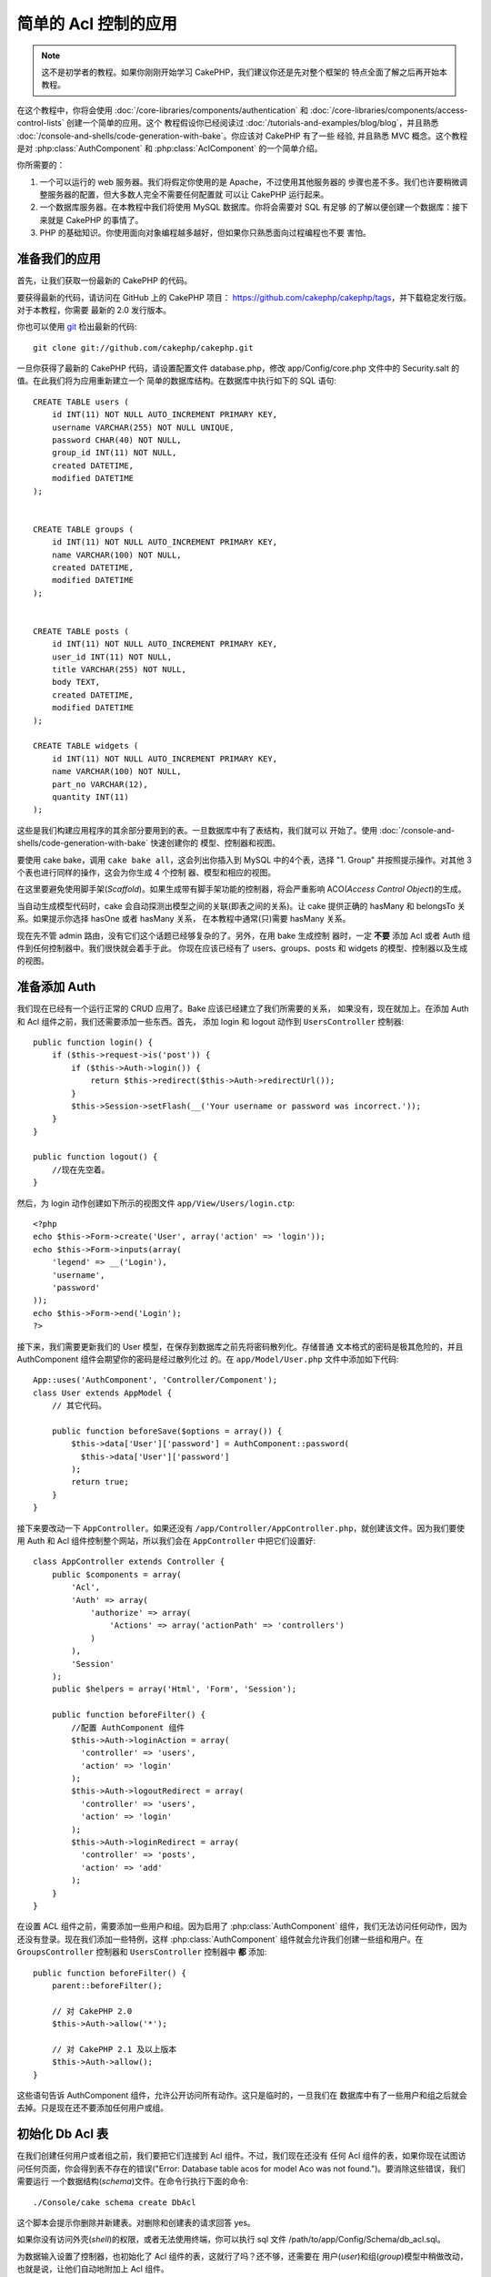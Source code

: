 简单的 Acl 控制的应用
###########################################

.. note::

    这不是初学者的教程。如果你刚刚开始学习 CakePHP，我们建议你还是先对整个框架的
    特点全面了解之后再开始本教程。


在这个教程中，你将会使用 :doc:`/core-libraries/components/authentication` 和
:doc:`/core-libraries/components/access-control-lists` 创建一个简单的应用。这个
教程假设你已经阅读过 :doc:`/tutorials-and-examples/blog/blog`，并且熟悉 
:doc:`/console-and-shells/code-generation-with-bake`。你应该对 CakePHP 有了一些
经验, 并且熟悉 MVC 概念。这个教程是对 :php:class:`AuthComponent` 和 
:php:class:`AclComponent` 的一个简单介绍。

你所需要的：


#. 一个可以运行的 web 服务器。我们将假定你使用的是 Apache，不过使用其他服务器的
   步骤也差不多。我们也许要稍微调整服务器的配置，但大多数人完全不需要任何配置就
   可以让 CakePHP 运行起来。  
#. 一个数据库服务器。在本教程中我们将使用 MySQL 数据库。你将会需要对 SQL 有足够
   的了解以便创建一个数据库：接下来就是 CakePHP 的事情了。
#. PHP 的基础知识。你使用面向对象编程越多越好，但如果你只熟悉面向过程编程也不要
   害怕。

准备我们的应用
=========================

首先，让我们获取一份最新的 CakePHP 的代码。

要获得最新的代码，请访问在 GitHub 上的 CakePHP 项目： 
https://github.com/cakephp/cakephp/tags，并下载稳定发行版。对于本教程，你需要
最新的 2.0 发行版本。


你也可以使用 `git <http://git-scm.com/>`_ 检出最新的代码::

    git clone git://github.com/cakephp/cakephp.git

一旦你获得了最新的 CakePHP 代码，请设置配置文件 database.php，修改 
app/Config/core.php 文件中的 Security.salt 的值。在此我们将为应用重新建立一个
简单的数据库结构。在数据库中执行如下的 SQL 语句::

   CREATE TABLE users (
       id INT(11) NOT NULL AUTO_INCREMENT PRIMARY KEY,
       username VARCHAR(255) NOT NULL UNIQUE,
       password CHAR(40) NOT NULL,
       group_id INT(11) NOT NULL,
       created DATETIME,
       modified DATETIME
   );


   CREATE TABLE groups (
       id INT(11) NOT NULL AUTO_INCREMENT PRIMARY KEY,
       name VARCHAR(100) NOT NULL,
       created DATETIME,
       modified DATETIME
   );


   CREATE TABLE posts (
       id INT(11) NOT NULL AUTO_INCREMENT PRIMARY KEY,
       user_id INT(11) NOT NULL,
       title VARCHAR(255) NOT NULL,
       body TEXT,
       created DATETIME,
       modified DATETIME
   );

   CREATE TABLE widgets (
       id INT(11) NOT NULL AUTO_INCREMENT PRIMARY KEY,
       name VARCHAR(100) NOT NULL,
       part_no VARCHAR(12),
       quantity INT(11)
   );

这些是我们构建应用程序的其余部分要用到的表。一旦数据库中有了表结构，我们就可以
开始了。使用 :doc:`/console-and-shells/code-generation-with-bake` 快速创建你的
模型、控制器和视图。

要使用 cake bake，调用 ``cake bake all``，这会列出你插入到 MySQL 中的4个表，选择
"1. Group" 并按照提示操作。对其他 3 个表也进行同样的操作，这会为你生成 4 个控制
器、模型和相应的视图。

在这里要避免使用脚手架(*Scaffold*)。如果生成带有脚手架功能的控制器，将会严重影响
ACO(*Access Control Object*)的生成。

当自动生成模型代码时，cake 会自动探测出模型之间的关联(即表之间的关系)。让 cake 
提供正确的 hasMany 和 belongsTo 关系。如果提示你选择 hasOne 或者 hasMany 关系，
在本教程中通常(只)需要 hasMany 关系。

现在先不管 admin 路由，没有它们这个话题已经够复杂的了。另外，在用 bake 生成控制
器时，一定 **不要** 添加 Acl 或者 Auth 组件到任何控制器中。我们很快就会着手于此。
你现在应该已经有了 users、groups、posts 和 widgets 的模型、控制器以及生成的视图。

准备添加 Auth
=====================

我们现在已经有一个运行正常的 CRUD 应用了。Bake 应该已经建立了我们所需要的关系，
如果没有，现在就加上。在添加 Auth 和 Acl 组件之前，我们还需要添加一些东西。首先，
添加 login 和 logout 动作到 ``UsersController`` 控制器::

    public function login() {
        if ($this->request->is('post')) {
            if ($this->Auth->login()) {
                return $this->redirect($this->Auth->redirectUrl());
            }
            $this->Session->setFlash(__('Your username or password was incorrect.'));
        }
    }

    public function logout() {
        //现在先空着。
    }

然后，为 login 动作创建如下所示的视图文件 ``app/View/Users/login.ctp``::

    <?php
    echo $this->Form->create('User', array('action' => 'login'));
    echo $this->Form->inputs(array(
        'legend' => __('Login'),
        'username',
        'password'
    ));
    echo $this->Form->end('Login');
    ?>

接下来，我们需要更新我们的 User 模型，在保存到数据库之前先将密码散列化。存储普通
文本格式的密码是极其危险的，并且 AuthComponent 组件会期望你的密码是经过散列化过
的。在 ``app/Model/User.php`` 文件中添加如下代码::

    App::uses('AuthComponent', 'Controller/Component');
    class User extends AppModel {
        // 其它代码。

        public function beforeSave($options = array()) {
            $this->data['User']['password'] = AuthComponent::password(
              $this->data['User']['password']
            );
            return true;
        }
    }

接下来要改动一下 ``AppController``。如果还没有 
``/app/Controller/AppController.php``，就创建该文件。因为我们要使用 Auth 和 Acl 
组件控制整个网站，所以我们会在 ``AppController`` 中把它们设置好::

    class AppController extends Controller {
        public $components = array(
            'Acl',
            'Auth' => array(
                'authorize' => array(
                    'Actions' => array('actionPath' => 'controllers')
                )
            ),
            'Session'
        );
        public $helpers = array('Html', 'Form', 'Session');

        public function beforeFilter() {
            //配置 AuthComponent 组件
            $this->Auth->loginAction = array(
              'controller' => 'users',
              'action' => 'login'
            );
            $this->Auth->logoutRedirect = array(
              'controller' => 'users',
              'action' => 'login'
            );
            $this->Auth->loginRedirect = array(
              'controller' => 'posts',
              'action' => 'add'
            );
        }
    }

在设置 ACL 组件之前，需要添加一些用户和组。因为启用了 :php:class:`AuthComponent`
组件，我们无法访问任何动作，因为还没有登录。现在我们添加一些特例，这样 
:php:class:`AuthComponent` 组件就会允许我们创建一些组和用户。在 
``GroupsController`` 控制器和 ``UsersController`` 控制器中 **都** 添加::    

    public function beforeFilter() {
        parent::beforeFilter();

        // 对 CakePHP 2.0
        $this->Auth->allow('*');

        // 对 CakePHP 2.1 及以上版本
        $this->Auth->allow();
    }

这些语句告诉 AuthComponent 组件，允许公开访问所有动作。这只是临时的，一旦我们在
数据库中有了一些用户和组之后就会去掉。只是现在还不要添加任何用户或组。

初始化 Db Acl 表
============================

在我们创建任何用户或者组之前，我们要把它们连接到 Acl 组件。不过，我们现在还没有
任何 Acl 组件的表，如果你现在试图访问任何页面，你会得到表不存在的错误("Error: 
Database table acos for model Aco was not found.")。要消除这些错误，我们需要运行
一个数据结构(*schema*)文件。在命令行执行下面的命令::

    ./Console/cake schema create DbAcl

这个脚本会提示你删除并新建表。对删除和创建表的请求回答 yes。

如果你没有访问外壳(*shell*)的权限，或者无法使用终端，你可以执行 sql 文件 
/path/to/app/Config/Schema/db\_acl.sql。

为数据输入设置了控制器，也初始化了 Acl 组件的表，这就行了吗？还不够，还需要在
用户(*user*)和组(*group*)模型中稍做改动，也就是说，让他们自动地附加上 Acl 组件。

作为请求者
===================

为了让 Auth 组件和 Acl 组件正常工作，我们需要将用户(*users*)表和组(*groups*)表同
Acl 组件的表中的记录进行关联。为此需要用到 ``AclBehavior`` 行为。``AclBehavior``
允许将模型自动连接到 Acl 组件的表。使用它需要在模型中实现 ``parentNode()`` 方法。
在 ``User`` 模型中添加如下代码::

    class User extends AppModel {
        public $belongsTo = array('Group');
        public $actsAs = array('Acl' => array('type' => 'requester'));

        public function parentNode() {
            if (!$this->id && empty($this->data)) {
                return null;
            }
            if (isset($this->data['User']['group_id'])) {
                $groupId = $this->data['User']['group_id'];
            } else {
                $groupId = $this->field('group_id');
            }
            if (!$groupId) {
                return null;
            }
            return array('Group' => array('id' => $groupId));
        }
    }

然后在 ``Group`` 模型中添加如下代码::

    class Group extends AppModel {
        public $actsAs = array('Acl' => array('type' => 'requester'));

        public function parentNode() {
            return null;
        }
    }

我们所做的，就是将 ``Group`` 和 ``User`` 模型与 Acl 组件联系起来，并告诉 CakePHP
每次你创建一个用户(*User*)或组(*Group*)的同时也要在 ``aros`` 表中创建一条记录。
这使得 Acl 的管理轻而易举，因为 ARO 透明地与 ``users`` 和 ``groups`` 表绑定在
一起了。所以，每次创建或者删除一个用户/组的同时，Aro 表也会更新。

我们的控制器和模型已经可以添加一些初始数据了，而且我们的 ``Group`` 和 ``User`` 
模型已经绑定到 Acl 组件的表了。所以可以浏览 http://example.com/groups/add 和 
http://example.com/users/add，使用自动生成的表单添加一些组和用户。我添加了这些组：

-  administrators
-  managers
-  users

我同时也在每个组中创建了一个用户，这样每个不同访问权限组都有一个用户，用于之后的
测试。(把这些组和用户)全部记录下来，或者选用简单的密码，以免忘记。如果在 MySQL 
提示符后运行 ``SELECT * FROM aros;``，应该可以看到象下面这样的记录::

    +----+-----------+-------+-------------+-------+------+------+
    | id | parent_id | model | foreign_key | alias | lft  | rght |
    +----+-----------+-------+-------------+-------+------+------+
    |  1 |      NULL | Group |           1 | NULL  |    1 |    4 |
    |  2 |      NULL | Group |           2 | NULL  |    5 |    8 |
    |  3 |      NULL | Group |           3 | NULL  |    9 |   12 |
    |  4 |         1 | User  |           1 | NULL  |    2 |    3 |
    |  5 |         2 | User  |           2 | NULL  |    6 |    7 |
    |  6 |         3 | User  |           3 | NULL  |   10 |   11 |
    +----+-----------+-------+-------------+-------+------+------+
    6 rows in set (0.00 sec)

这告诉我们已经有了 3 个组和 3 个用户。用户嵌套在组中，这样我们就可以按组或者按
用户设置权限。

只按组的 ACL
--------------

如果我们要简单一些，只按组设置的权限，需要在 ``User`` 模型中实现 ``bindNode()`` 
方法::

    public function bindNode($user) {
        return array('model' => 'Group', 'foreign_key' => $user['User']['group_id']);
    }

然后修改 ``User`` 模型的 ``actsAs`` 变量，禁用 requester 指令::

    public $actsAs = array('Acl' => array('type' => 'requester', 'enabled' => false));

这两处改动会告诉 ACL 忽略检查 ``User`` Aro，而只检查 ``Group`` Aro's。这样也避免
了对 afterSave 回调的调用。

注意：每个用户都需要设置 ``group_id`` 才行。

现在 ``aros`` 表会是这样::

    +----+-----------+-------+-------------+-------+------+------+
    | id | parent_id | model | foreign_key | alias | lft  | rght |
    +----+-----------+-------+-------------+-------+------+------+
    |  1 |      NULL | Group |           1 | NULL  |    1 |    2 |
    |  2 |      NULL | Group |           2 | NULL  |    3 |    4 |
    |  3 |      NULL | Group |           3 | NULL  |    5 |    6 |
    +----+-----------+-------+-------------+-------+------+------+
    3 rows in set (0.00 sec)

注意：如果你到这里一直跟随此教程，你需要删除你的表，包括 ``aros``，``groups`` 和 
``users``，然后从头重新创建组和用户，才能得到上面的 ``aros`` 表。

创建 ACO (Access Control Objects)
======================================

现在我们已经有了用户和组(aro)，我们可以开始把现有的控制器输入到 Acl 中，并对组和
用户设置权限，并启用登录/登出。

我们的 ARO 会在新建户和组的时候自动创建。有没有什么办法从控制器和动作来自动创建 
ACO？可惜 CakePHP 的核心没有这样的魔法。不过核心类提供了一些方法来手动创建 ACO。
你可以通过 Acl 外壳程序或者 ``AclComponent`` 组件创建 ACO。从外壳程序创建 Aco::

    ./Console/cake acl create aco root controllers

而使用 AclComponent 组件就是::

    $this->Acl->Aco->create(array('parent_id' => null, 'alias' => 'controllers'));
    $this->Acl->Aco->save();

上面两个例子都会创建 'root' 或者顶层 ACO，会叫做 'controllers' 。这个根(*root*)
节点的目的，是为了在整个应用程序的范围内更容易地允许/拒绝访问，并且允许把 Acl 
组件用于和控制器/动作无关的目的，比如检查模型记录的访问权限。既然我们要使用全局
的根(*root*) ACO，我们要略微修改 ``AuthComponent`` 组件的配置。``AuthComponent`` 
组件需要知道这个根节点的存在，这样当进行 ACL 检查的时候，它可以在查找控制器/动作
时使用正确的节点路径。在 ``AppController`` 中确保 ``$components`` 数组中包含先前
定义的 ``actionPath``::

    class AppController extends Controller {
        public $components = array(
            'Acl',
            'Auth' => array(
                'authorize' => array(
                    'Actions' => array('actionPath' => 'controllers')
                )
            ),
            'Session'
        );

本教程在 :doc:`part-two` 中继续。


.. meta::
    :title lang=zh: Simple Acl controlled Application
    :keywords lang=zh: core libraries,auto increment,object oriented programming,database schema,sql statements,php class,stable release,code generation,database server,server configuration,reins,access control,shells,mvc,authentication,web server,cakephp,servers,checkout,apache
